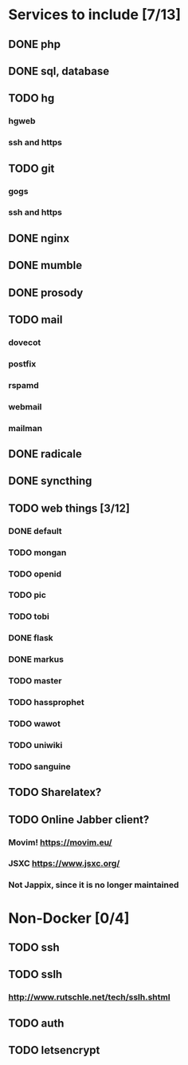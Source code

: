 * Services to include [7/13]
** DONE php
   CLOSED: [2016-12-18 Sun 19:42]
** DONE sql, database
   CLOSED: [2016-12-18 Sun 19:49]
** TODO hg
*** hgweb
*** ssh and https
** TODO git
*** gogs
*** ssh and https
** DONE nginx
   CLOSED: [2016-12-05 Mon 20:38]
** DONE mumble
   CLOSED: [2016-12-05 Mon 20:38]
** DONE prosody
   CLOSED: [2016-12-06 Tue 22:02]
** TODO mail
*** dovecot
*** postfix
*** rspamd
*** webmail
*** mailman
** DONE radicale
   CLOSED: [2016-12-11 Sun 23:16]
** DONE syncthing
   CLOSED: [2016-12-12 Mon 23:23]
** TODO web things [3/12]
*** DONE default
    CLOSED: [2016-12-18 Sun 19:42]
*** TODO mongan
*** TODO openid
*** TODO pic
*** TODO tobi
*** DONE flask
    CLOSED: [2016-12-05 Mon 20:39]
*** DONE markus
    CLOSED: [2016-12-12 Mon 23:38]
*** TODO master
*** TODO hassprophet
*** TODO wawot
*** TODO uniwiki
*** TODO sanguine
** TODO Sharelatex?
** TODO Online Jabber client?
*** Movim! https://movim.eu/
*** JSXC https://www.jsxc.org/
*** Not Jappix, since it is no longer maintained
* Non-Docker [0/4]
** TODO ssh
** TODO sslh
*** http://www.rutschle.net/tech/sslh.shtml
** TODO auth
** TODO letsencrypt
